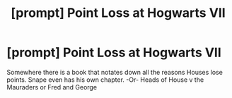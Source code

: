 #+TITLE: [prompt] Point Loss at Hogwarts VII

* [prompt] Point Loss at Hogwarts VII
:PROPERTIES:
:Author: justconfused0012
:Score: 5
:DateUnix: 1575275407.0
:DateShort: 2019-Dec-02
:END:
Somewhere there is a book that notates down all the reasons Houses lose points. Snape even has his own chapter. -Or- Heads of House v the Mauraders or Fred and George

